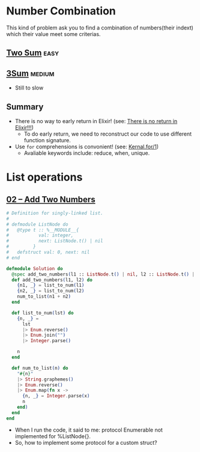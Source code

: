 * Number Combination 
This kind of problem ask you to find a combination of numbers(their indext) which their value meet some criterias.

** [[https://leetcode.com/problems/two-sum/submissions/][Two Sum]]                                                             :easy:
** [[https://leetcode.com/problems/3sum/][3Sum]]                                                              :medium:
- Still to slow

** Summary 
- There is no way to early return in Elixir! (see: [[https://www.headway.io/blog/how-to-return-early-from-elixir][There is no return in Elixir!!!]])
  - To do early return, we need to reconstruct our code to use different function signature.
- Use ~for~ comprehensions is convonient! (see: [[https://hexdocs.pm/elixir/Kernel.SpecialForms.html#for/1][Kernal.for/1]])
  - Avaliable keywords include: reduce, when, unique.

    
* List operations 
** [[https://leetcode.com/problems/add-two-numbers/][02 -- Add Two Numbers]]
#+begin_src elixir
  # Definition for singly-linked list.
  #
  # defmodule ListNode do
  #   @type t :: %__MODULE__{
  #           val: integer,
  #           next: ListNode.t() | nil
  #         }
  #   defstruct val: 0, next: nil
  # end

  defmodule Solution do
    @spec add_two_numbers(l1 :: ListNode.t() | nil, l2 :: ListNode.t() | nil) :: ListNode.t() | nil
    def add_two_numbers(l1, l2) do
      {n1, _} = list_to_num(l1)
      {n2, _} = list_to_num(l2)
      num_to_list(n1 + n2)
    end

    def list_to_num(lst) do
      {n, _} =
        lst
        |> Enum.reverse()
        |> Enum.join("")
        |> Integer.parse()

      n
    end

    def num_to_list(n) do
      "#{n}"
      |> String.graphemes()
      |> Enum.reverse()
      |> Enum.map(fn x ->
        {n, _} = Integer.parse(x)
        n
      end)
    end
  end
#+end_src
- When I run the code, it said to me: protocol Enumerable not implemented for %ListNode{}.
- So, how to implement some protocol for a custom struct?
